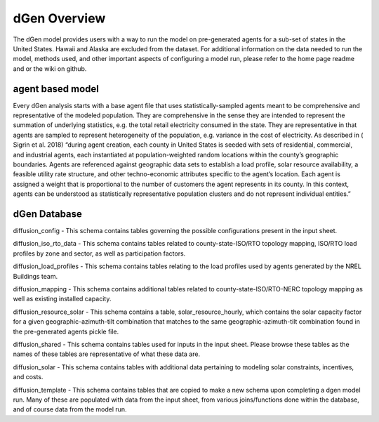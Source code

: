 dGen Overview
===================

The dGen model provides users with a way to run the model on pre-generated agents for a sub-set of 
states in the United States. Hawaii and Alaska are excluded from the dataset. For additional 
information on the data needed to run the model, methods used, and other important aspects of 
configuring a model run, please refer to the home page readme and or the wiki on github.


agent based model
-----------------

Every dGen analysis starts with a base agent file that uses statistically-sampled agents meant to be
comprehensive and representative of the modeled population. They are comprehensive in the sense they 
are intended to represent the summation of underlying statistics, e.g. the total retail electricity 
consumed in the state. They are representative in that agents are sampled to represent heterogeneity 
of the population, e.g. variance in the cost of electricity. As described in ( Sigrin et al. 2018) 
“during agent creation, each county in United States is seeded with sets of residential, commercial, 
and industrial agents, each instantiated at population-weighted random locations within the county’s 
geographic boundaries. Agents are referenced against geographic data sets to establish a load profile, 
solar resource availability, a feasible utility rate structure, and other techno-economic attributes 
specific to the agent’s location. Each agent is assigned a weight that is proportional to the number 
of customers the agent represents in its county. In this context, agents can be understood as 
statistically representative population clusters and do not represent individual entities.”


dGen Database
-------------
diffusion_config - This schema contains tables governing the possible configurations present in the 
input sheet.

diffusion_iso_rto_data - This schema contains tables related to county-state-ISO/RTO topology mapping, 
ISO/RTO load profiles by zone and sector, as well as participation factors.

diffusion_load_profiles - This schema contains tables relating to the load profiles used by agents 
generated by the NREL Buildings team.

diffusion_mapping - This schema contains additional tables related to county-state-ISO/RTO-NERC 
topology mapping as well as existing installed capacity.

diffusion_resource_solar - This schema contains a table, solar_resource_hourly, which contains the 
solar capacity factor for a given geographic-azimuth-tilt combination that matches to the same geographic-azimuth-tilt combination found in the pre-generated agents pickle file.

diffusion_shared - This schema contains tables used for inputs in the input sheet. Please browse 
these tables as the names of these tables are representative of what these data are.

diffusion_solar - This schema contains tables with additional data pertaining to modeling solar 
constraints, incentives, and costs.

diffusion_template - This schema contains tables that are copied to make a new schema upon completing 
a dgen model run. Many of these are populated with data from the input sheet, from various 
joins/functions done within the database, and of course data from the model run.

